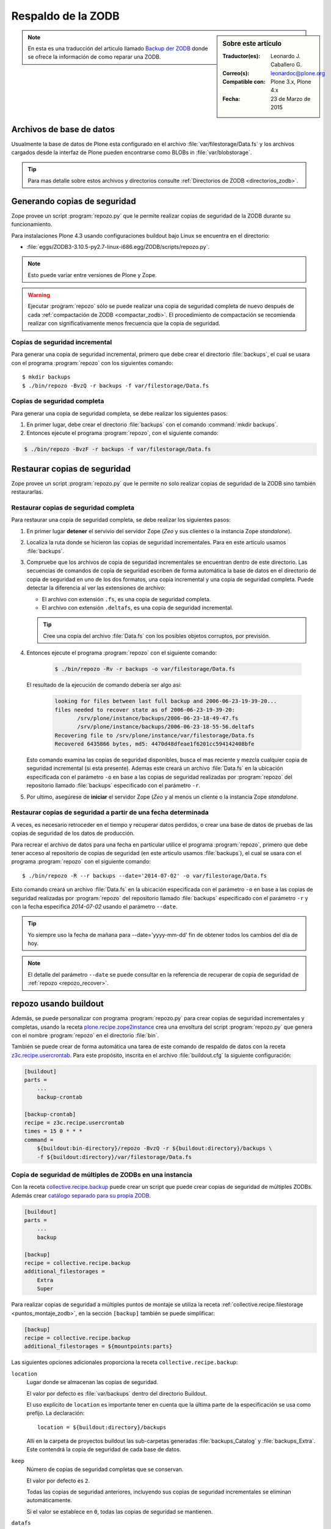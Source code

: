 .. -*- coding: utf-8 -*-

.. _backup_zodb:

Respaldo de la ZODB
===================

.. sidebar:: Sobre este artículo

    :Traductor(es): Leonardo J. Caballero G.
    :Correo(s): leonardoc@plone.org
    :Compatible con: Plone 3.x, Plone 4.x
    :Fecha: 23 de Marzo de 2015

.. note::
    En esta es una traducción del articulo llamado `Backup der ZODB`_
    donde se ofrece la información de como reparar una ZODB.

Archivos de base de datos
-------------------------

Usualmente la base de datos de Plone esta configurado en el archivo
:file:`var/filestorage/Data.fs` y los archivos cargados desde la
interfaz de Plone pueden encontrarse como BLOBs in :file:`var/blobstorage`.

.. tip:: 
    Para mas detalle sobre estos archivos y directorios consulte
    :ref:`Directorios de ZODB <directorios_zodb>`.

.. _backup:

Generando copias de seguridad
-----------------------------

Zope provee un script :program:`repozo.py` que le permite realizar
copias de seguridad de la ZODB durante su funcionamiento.

Para instalaciones Plone 4.3 usando configuraciones buildout bajo Linux
se encuentra en el directorio:

- :file:`eggs/ZODB3-3.10.5-py2.7-linux-i686.egg/ZODB/scripts/repozo.py`.

.. note::
    Esto puede variar entre versiones de Plone y Zope.

.. warning::
    Ejecutar :program:`repozo` sólo se puede realizar una copia de seguridad
    completa de nuevo después de cada :ref:`compactación de ZODB <compactar_zodb>`.
    El procedimiento de compactación se recomienda realizar con significativamente menos
    frecuencia que la copia de seguridad.

.. _backup_quick:

Copias de seguridad incremental
~~~~~~~~~~~~~~~~~~~~~~~~~~~~~~~

Para generar una copia de seguridad incremental, primero que debe crear el
directorio :file:`backups`, el cual se usara con el programa :program:`repozo`
con los siguientes comando: ::

    $ mkdir backups
    $ ./bin/repozo -BvzQ -r backups -f var/filestorage/Data.fs

.. _backup_full:

Copias de seguridad completa
~~~~~~~~~~~~~~~~~~~~~~~~~~~~

Para generar una copia de seguridad completa, se debe realizar los
siguientes pasos:

#. En primer lugar, debe crear el directorio :file:`backups`
   con el comando :command:`mkdir backups`.

#. Entonces ejecute el programa :program:`repozo`, con el siguiente comando:

.. code-block:: sh

    $ ./bin/repozo -BvzF -r backups -f var/filestorage/Data.fs

.. _restore:

Restaurar copias de seguridad
-----------------------------

Zope provee un script :program:`repozo.py` que le permite no solo realizar
copias de seguridad de la ZODB sino también restaurarlas.

.. _restore_full:

Restaurar copias de seguridad completa
~~~~~~~~~~~~~~~~~~~~~~~~~~~~~~~~~~~~~~

Para restaurar una copia de seguridad completa, se debe realizar los
siguientes pasos:

#. En primer lugar **detener** el servivio del servidor Zope (*Zeo* y sus clientes o
   la instancia Zope *standalone*).

#. Localiza la ruta donde se hicieron las copias de seguridad incrementales.
   Para en este articulo usamos :file:`backups`.

#. Compruebe que los archivos de copia de seguridad incrementales se encuentran
   dentro de este directorio. Las secuencias de comandos de copia de seguridad
   escriben de forma automática la base de datos en el directorio de copia de seguridad
   en uno de los dos formatos, una copia incremental y una copia de seguridad completa.
   Puede detectar la diferencia al ver las extensiones de archivo: 

   - El archivo con extensión ``.fs``, es una copia de seguridad completa.

   - El archivo con extensión ``.deltafs``, es una copia de seguridad incremental.

   .. tip::
       Cree una copia del archivo :file:`Data.fs` con los posibles objetos corruptos,
       por previsión.

#. Entonces ejecute el programa :program:`repozo` con el siguiente comando:

    .. code-block:: sh

           $ ./bin/repozo -Rv -r backups -o var/filestorage/Data.fs

   El resultado de la ejecución de comando debería ser algo así:

    .. code-block:: sh

           looking for files between last full backup and 2006-06-23-19-39-20...
           files needed to recover state as of 2006-06-23-19-39-20:
                  /srv/plone/instance/backups/2006-06-23-18-49-47.fs
                  /srv/plone/instance/backups/2006-06-23-18-55-56.deltafs
           Recovering file to /srv/plone/instance/var/filestorage/Data.fs
           Recovered 6435866 bytes, md5: 4470d48dfeae1f6201cc594142408bfe

   Esto comando examina las copias de seguridad disponibles, busca el mas reciente y
   mezcla cualquier copia de seguridad incremental (si esta presente). Ademas este
   creará un archivo :file:`Data.fs` en la ubicación especificada con el parámetro
   ``-o`` en base a las copias de seguridad realizadas por :program:`repozo`
   del repositorio llamado :file:`backups` especificado con el parámetro ``-r``.

#. Por ultimo, asegúrese de **iniciar** el servidor Zope (*Zeo* y al menos un cliente o
   la instancia Zope *standalone*.

.. _restore_date:

Restaurar copias de seguridad a partir de una fecha determinada
~~~~~~~~~~~~~~~~~~~~~~~~~~~~~~~~~~~~~~~~~~~~~~~~~~~~~~~~~~~~~~~

A veces, es necesario retroceder en el tiempo y recuperar datos perdidos,
o crear una base de datos de pruebas de las copias de seguridad de los
datos de producción.

Para recrear el archivo de datos para una fecha en particular utilice
el programa :program:`repozo`, primero que debe tener acceso al repositorio
de copias de seguridad (en este articulo usamos :file:`backups`), el cual
se usara con el programa :program:`repozo` con el siguiente comando: ::

    $ ./bin/repozo -R --r backups --date='2014-07-02' -o var/filestorage/Data.fs

Esto comando creará un archivo :file:`Data.fs` en la ubicación especificada con
el parámetro ``-o`` en base a las copias de seguridad realizadas por :program:`repozo`
del repositorio llamado :file:`backups` especificado con el parámetro ``-r`` y con la
fecha especifica *2014-07-02* usando el parámetro ``--date``.

.. tip::
    Yo siempre uso la fecha de mañana para --date='yyyy-mm-dd' fin de obtener
    todos los cambios del día de hoy.

.. note::
    El detalle del parámetro ``--date`` se puede consultar en la referencia
    de recuperar de copia de seguridad de :ref:`repozo <repozo_recover>`.

.. _repozo_buildout:

repozo usando buildout
----------------------

Además, se puede personalizar con programa :program:`repozo.py` para
crear copias de seguridad incrementales y completas, usando la receta
`plone.recipe.zope2instance`_ crea una envoltura del script
:program:`repozo.py` que genera con el nombre :program:`repozo` en el
directorio :file:`bin`.

También se puede crear de forma automática una tarea de este comando
de respaldo de datos con la receta `z3c.recipe.usercrontab`_. Para
este propósito, inscrita en el archivo :file:`buildout.cfg` la siguiente
configuración:

.. code-block:: cfg

    [buildout]
    parts =
        ...
        backup-crontab
    
    [backup-crontab]
    recipe = z3c.recipe.usercrontab
    times = 15 0 * * *
    command =
        ${buildout:bin-directory}/repozo -BvzQ -r ${buildout:directory}/backups \
        -f ${buildout:directory}/var/filestorage/Data.fs

Copia de seguridad de múltiples de ZODBs en una instancia
~~~~~~~~~~~~~~~~~~~~~~~~~~~~~~~~~~~~~~~~~~~~~~~~~~~~~~~~~

Con la receta `collective.recipe.backup`_ puede crear un script que puede crear copias
de seguridad de múltiples ZODBs. Además crear `catálogo separado para su propia ZODB`_.

.. code-block:: cfg

    [buildout]
    parts =
        ...
        backup
    
    [backup]
    recipe = collective.recipe.backup
    additional_filestorages =
        Extra
        Super

Para realizar copias de seguridad a múltiples puntos de montaje se utiliza la receta 
:ref:`collective.recipe.filestorage <puntos_montaje_zodb>`, en la sección ``[backup]`` 
también se puede simplificar:

.. code-block:: cfg

    [backup]
    recipe = collective.recipe.backup
    additional_filestorages = ${mountpoints:parts}

Las siguientes opciones adicionales proporciona la receta ``collective.recipe.backup``:

``location``
    Lugar donde se almacenan las copias de seguridad.

    El valor por defecto es :file:`var/backups` dentro del 
    directorio Buildout.

    El uso explícito de ``location`` es importante tener en cuenta que 
    la última parte de la especificación se usa como prefijo. La declaración:

    ::

        location = ${buildout:directory}/backups

    Allí en la carpeta de proyectos buildout las sub-carpetas generadas
    :file:`backups_Catalog` y :file:`backups_Extra`. Este contendrá la copia de 
    seguridad de cada base de datos.

``keep``
    Número de copias de seguridad completas que se conservan.

    El valor por defecto es ``2``.

    Todas las copias de seguridad anteriores, incluyendo sus copias de
    seguridad incrementales se eliminan automáticamente.

    Si el valor se establece en ``0``, todas las copias de seguridad se
    mantienen.

``datafs``
    Si los :file:`Data.fs` no está en el almacenamiento de carpetas por defecto
    :file:`var/filestorage/Data.fs`, la ruta se puede sobrescribir con esta opción.

``full``
    Por lo general, se crean copias de seguridad incrementales. Si el valor 
    aquí definido es ``true``, cada copia de seguridad full sera creada.

``debug``
    En casos raros, si en el archivo de log esta en el nivel ``debug`` ser escrito.
    Entonces usted debe aquí debe hacer énfasis en establecer ``True``.

``snapshotlocation``
    Lugar donde se guardan los respaldos de datos snapshot.

    El valor por defecto es :file:`var/snapshotbackups` dentro del 
    directorio Buildout. En definición explícita se aplicarán respecto 
    la ruta de las mismas reglas para el prefijo de carpeta, como en 
    ``location``.

``gzip``
    El valor por defecto es ``true``.

    El final está comprimido las ZODB en formato ``*.fsz`` y no ``*.fs.gz``.

``additional_filestorages``
    Aquí usted puede proporcionar información adicional, por ejemplo, si ha
    externalizado su catálogo separado en una ZODB o participado más puntos 
    de montajes de ZODBs.

Al usar la receta ``collective.recipe.backup`` este patrón cambia en la directiva
``command`` bajo la sección ``[backup-crontab]`` como se muestra a continuación:

.. code-block:: cfg

    [backup-crontab]
    
    command = ${buildout:bin-directory}/backup -q

Eliminación de copias de seguridad antiguas
~~~~~~~~~~~~~~~~~~~~~~~~~~~~~~~~~~~~~~~~~~~

Las copias de seguridad antiguas se deben eliminar después de un cierto tiempo.
En este ejemplo, las siguientes copias de seguridad incrementales después de dos
semanas y copias de seguridad completas después de cinco semanas se eliminan:

.. code-block:: cfg

    [buildout]
    parts =
        ...
        remove-incremental-backups
        remove-full-backups
    
    [remove-incremental-backups]
    recipe = z3c.recipe.usercrontab
    times = 8 0 * * *
    command = find ${buildout:directory}/backups -name \*deltafs -ctime +14 -delete

    [remove-full-backups]
    recipe = z3c.recipe.usercrontab
    times = 8 0 * * *
    command = find ${buildout:directory}/backups -name \*dat -ctime +35 -delete

Puede comprobar la definición de las tareas crontab ejecutando el siguiente comando:

.. code-block:: sh

    $ crontab -l

.. _blob_storage:

Blob Storages
-------------

Nosotros podemos realizar copias de seguridad de blob storage. Desde la versión 4.0
en Plone normalmente todas las imágenes y los archivos (*Binary large objects - Blob*)
se almacenan en el sistema de archivos. En Plone 3 es opcional. Por lo tanto también
necesita copias de seguridad de este almacenamiento ``blob``. 

Con la receta ``collective.recipe.backup`` partir de la versión 2.0 también puede ser
crear copias de seguridad del almacenamiento Blob. 

Si no se especifica el directorio donde Plone (o Zope) almacena sus ``blobs`` en la receta
``plone.recipe.zope2instance`` también puede especificar explícitamente la ruta del directorio
con la declarativa ``blob_storage`` de la receta ``collective.recipe.backup``:

.. code-block:: cfg

    [buildout]
    parts =
        instance
        backup

    [instance]
    recipe = plone.recipe.zope2instance
    user = admin:admin
    blob-storage = ${buildout:directory}/var/blobstorage

    [backup]
    recipe = collective.recipe.backup

Si es necesario, buildout puede crear varios scripts para crear los archivos de
copia de seguridad para los ZODBs y los almacenamientos blob:

.. code-block:: cfg

    [buildout]
    parts =
        ...
        filebackup
        blobbackup

    [filebackup]
    recipe = collective.recipe.backup
    backup_blobs = false

    [blobbackup]
    recipe = collective.recipe.backup
    blob_storage = ${buildout:directory}/var/blobstorage
    only_blobs = true

Los siguientes atributos se añadieron nuevos:

``blob-storage``
    Directorio donde se guardan los ``blob-storage``.

    Esta opción se ignora si ``backup_blobs = false``.

    Si nada es especificado para ``blob-storage``, se intenta
    para determinar un valor de una sección que utilice en las
    siguientes recetas:

    - `plone.recipe.zeoserver`_.
    
    - `plone.recipe.zope2instance`_.
    
    - `plone.recipe.zope2zeoserver`_.

``blob_storage``
    Notación alternativa para ``blob_storage`` desde la receta
    ``plone.recipe.zope2instance`` también se utiliza esta variable,
    en pero ``collective.recipe.backup`` sin embargo, se utilizan
    guiones bajos.

``backup_blobs``
    Si se especifica o determina un valor para ``blob-storage``
    por lo general las copias de seguridad de los blobstorage serán
    creado. Puede esto prevenirse usando ``backup_blobs = false``.

``blobbackuplocation``
    Directorio donde se almacenan los archivos de copia de seguridad.

    El valor por defecto es :file:`var/blobstoragebackups` dentro del
    directorio Buildout.

``blobsnapshotlocation``
    Directorio donde se crean las copias de seguridad snapshots.

    El valor por defecto es :file:`var/blobstoragesnapshots` en
    Directorio Buildout.

``only_blobs``
    Esto sólo creara una copia de seguridad de los Blob-Storages, no
    los ZODBs.

    El valor por defecto es ``false``.

``use_rsync``
    Use el programa :program:`rsync` con *Hard Links* para crear las
    copias de seguridad de blob.

    El valor por defecto es ``true``.

    Si el programa :program:`rsync` no está instalado, o debido a que los
    *Hard Links* no funcionan (*Windows*), en este caso el atributo debe
    establecerse en ``false``. Entonces se crea una copia simple con
    ``shutil.copytree`` de Python.

Varios Blob-Storages
~~~~~~~~~~~~~~~~~~~~

Actualmente los tipos soportados por la receta ``collective.recipe.backup``
no Blob-Storages adicionales. Para esto posiblemente tendría que ser creado
su propia sección Buildout, lo que crea un segundo conjunto de scripts de
copia de seguridad, por ejemplo:

.. code-block:: cfg

    [extrablobbackup]
    recipe = collective.recipe.backup
    blob_storage = ${buildout:directory}/var/extrablobstorage
    only_blobs = true

rsync
~~~~~

De uso común es la receta ``collective.recipe.backup`` y la herramienta :program:`rsync`
para crear la copia de seguridad. Aquí se conocen. Los *hard links* creados para
ahorrar espacio en disco y crear copias de seguridad incrementales. Sin embargo,
para esto se requiere de Linux / Unix o Mac OS X.

Con el programa :program:`rsync` ahora también puede ser usado para crear copias
de seguridad en servidores remotos: usando el script `rsync-backup.sh`_.

Para el sistema operativo Windows, debería ejecutarse usando el programa `Cygwin`_.
Si no, puede establecerse esto ``use_rsync = false`` y el directorio de almacenamiento 
de blob se copia a continuación de la copia de seguridad.

collective.recipe.rsync
^^^^^^^^^^^^^^^^^^^^^^^

Alternativamente, se utiliza la receta `collective.recipe.rsync`_. Para este propósito, 
por ejemplo, cree el archivo :file:`rsync.cfg` con la siguiente contenido:

.. code-block:: cfg

    [rsync-file]
    recipe = collective.recipe.rsync
    source = TUSITIO.COM:/srv/www.TUSITIO.COM/var/filestorage/Data.fs
    target = var/filestorage/Data.fs
    script = true

    [rsync-blob]
    recipe = collective.recipe.rsync
    source = TUSITIO.COM:/srv/www.TUSITIO.COM/var/blobstorage/
    target = var/blobstorage/
    script = true

``script``
    Por lo general, ``collective.recipe.rsync`` llama a :program:`rsync`
    durante la instalación de la receta. Si un script adecuado (con el
    nombre de la sección) se crea, este mismo más adelante a de ser llamado
    como una tarea de :program:`cron` para ejecutar el programa :program:`rsync`.
    Esto es sólo para asegurarse de que el script ``rsync-file`` este ejecutado
    antes de ejecutar el script ``rsync-blob``.

``port``
    Opcionalmente, puede especificar un puerto alternativo para :program:`rsync`.

.. tip::
    Para obtener más información sobre el comando :program:`rsync` consulte el artículo
    de Mike Rubel: `Easy Automated Snapshot-Style Backups with Linux and Rsync`_.

Referencias
~~~~~~~~~~~

- `ZODB Database`_.

- `Backup der ZODB`_.

- `Recovering a ZODB Data.fs file using repozo`_.

- `Restoring Backups`_.

.. _ZODB Database: http://docs.plone.org/develop/plone/persistency/database.html
.. _Backup der ZODB: http://www.plone-entwicklerhandbuch.de/plone-entwicklerhandbuch/produktivserver/backup-der-zodb
.. _Recovering a ZODB Data.fs file using repozo: http://www.coactivate.org/projects/opencore/recovering-the-production-database
.. _Restoring Backups: http://www.enfoldsystems.com/software/server/docs/4.0/restoring.html
.. _rsync-backup.sh: https://gist.github.com/macagua/a20c3fd337c33395b507
.. _Easy Automated Snapshot-Style Backups with Linux and Rsync: http://www.mikerubel.org/computers/rsync_snapshots/
.. _Cygwin: https://www.cygwin.com/
.. _catálogo separado para su propia ZODB: http://www.plone-entwicklerhandbuch.de/plone-entwicklerhandbuch/produktivserver/performance/zcatalog/katalog-in-eigener-zodb
.. _collective.recipe.backup: http://pypi.python.org/pypi/collective.recipe.backup
.. _collective.recipe.rsync: http://pypi.python.org/pypi/collective.recipe.rsync
.. _z3c.recipe.usercrontab: http://pypi.python.org/pypi/z3c.recipe.usercrontab
.. _plone.recipe.zope2instance: http://pypi.python.org/pypi/plone.recipe.zope2instance
.. _plone.recipe.zeoserver: http://pypi.python.org/pypi/plone.recipe.zeoserver
.. _plone.recipe.zope2zeoserver: http://pypi.python.org/pypi/plone.recipe.zope2zeoserver
